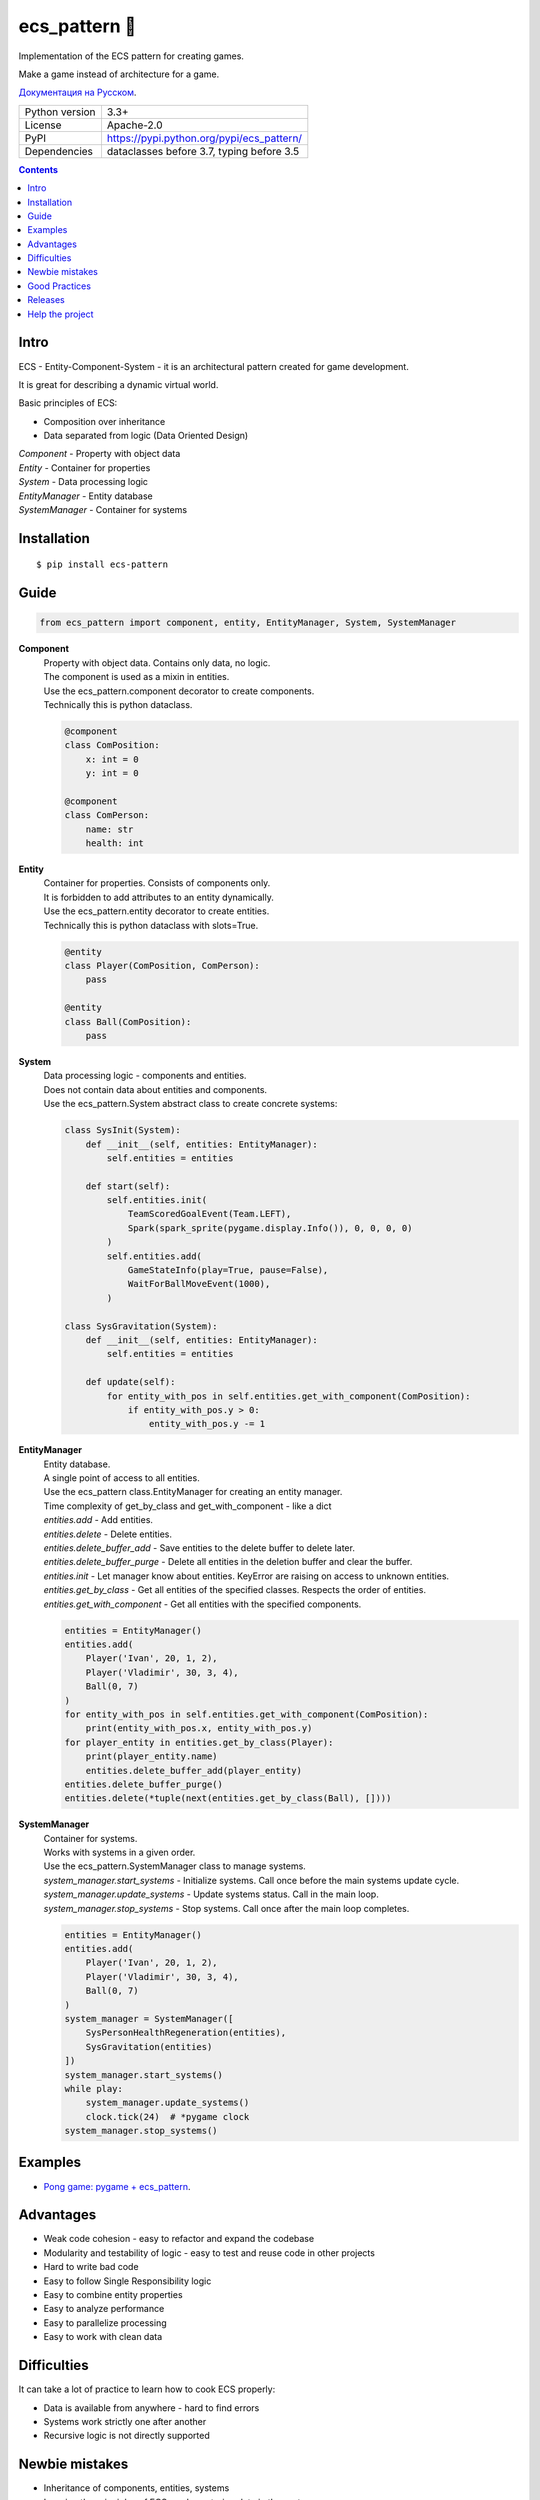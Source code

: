 .. http://docutils.sourceforge.net/docs/user/rst/quickref.html

ecs_pattern 🚀
==============

Implementation of the ECS pattern for creating games.

Make a game instead of architecture for a game.

`Документация на Русском <https://github.com/ikvk/ecs_pattern/blob/master/_docs/README_RUS.rst>`_.

.. image:: https://img.shields.io/pypi/dm/ecs_pattern.svg?style=social

===============  ==========================================
Python version   3.3+
License          Apache-2.0
PyPI             https://pypi.python.org/pypi/ecs_pattern/
Dependencies     dataclasses before 3.7, typing before 3.5
===============  ==========================================

.. contents::

Intro
-----
| ECS - Entity-Component-System - it is an architectural pattern created for game development.

It is great for describing a dynamic virtual world.

Basic principles of ECS:

* Composition over inheritance
* Data separated from logic (Data Oriented Design)

| *Component* - Property with object data
| *Entity* - Container for properties
| *System* - Data processing logic
| *EntityManager* - Entity database
| *SystemManager* - Container for systems

Installation
------------
::

    $ pip install ecs-pattern

Guide
-----

.. code-block:: python

    from ecs_pattern import component, entity, EntityManager, System, SystemManager

**Component**
    | Property with object data. Contains only data, no logic.

    | The component is used as a mixin in entities.

    | Use the ecs_pattern.component decorator to create components.

    | Technically this is python dataclass.

    .. code-block:: python

        @component
        class ComPosition:
            x: int = 0
            y: int = 0

        @component
        class ComPerson:
            name: str
            health: int

**Entity**
    | Container for properties. Consists of components only.

    | It is forbidden to add attributes to an entity dynamically.

    | Use the ecs_pattern.entity decorator to create entities.

    | Technically this is python dataclass with slots=True.

    .. code-block:: python

        @entity
        class Player(ComPosition, ComPerson):
            pass

        @entity
        class Ball(ComPosition):
            pass

**System**
    | Data processing logic - components and entities.

    | Does not contain data about entities and components.

    | Use the ecs_pattern.System abstract class to create concrete systems:

    .. code-block:: python

        class SysInit(System):
            def __init__(self, entities: EntityManager):
                self.entities = entities

            def start(self):
                self.entities.init(
                    TeamScoredGoalEvent(Team.LEFT),
                    Spark(spark_sprite(pygame.display.Info()), 0, 0, 0, 0)
                )
                self.entities.add(
                    GameStateInfo(play=True, pause=False),
                    WaitForBallMoveEvent(1000),
                )

        class SysGravitation(System):
            def __init__(self, entities: EntityManager):
                self.entities = entities

            def update(self):
                for entity_with_pos in self.entities.get_with_component(ComPosition):
                    if entity_with_pos.y > 0:
                        entity_with_pos.y -= 1

**EntityManager**
    | Entity database.

    | A single point of access to all entities.

    | Use the ecs_pattern class.EntityManager for creating an entity manager.

    | Time complexity of get_by_class and get_with_component - like a dict

    | *entities.add* - Add entities.

    | *entities.delete* - Delete entities.

    | *entities.delete_buffer_add* - Save entities to the delete buffer to delete later.

    | *entities.delete_buffer_purge* - Delete all entities in the deletion buffer and clear the buffer.

    | *entities.init* - Let manager know about entities. KeyError are raising on access to unknown entities.

    | *entities.get_by_class* - Get all entities of the specified classes. Respects the order of entities.

    | *entities.get_with_component* - Get all entities with the specified components.

    .. code-block:: python

        entities = EntityManager()
        entities.add(
            Player('Ivan', 20, 1, 2),
            Player('Vladimir', 30, 3, 4),
            Ball(0, 7)
        )
        for entity_with_pos in self.entities.get_with_component(ComPosition):
            print(entity_with_pos.x, entity_with_pos.y)
        for player_entity in entities.get_by_class(Player):
            print(player_entity.name)
            entities.delete_buffer_add(player_entity)
        entities.delete_buffer_purge()
        entities.delete(*tuple(next(entities.get_by_class(Ball), [])))

**SystemManager**
    | Container for systems.

    | Works with systems in a given order.

    | Use the ecs_pattern.SystemManager class to manage systems.

    | *system_manager.start_systems* - Initialize systems. Call once before the main systems update cycle.

    | *system_manager.update_systems* - Update systems status. Call in the main loop.

    | *system_manager.stop_systems* - Stop systems. Call once after the main loop completes.

    .. code-block:: python

        entities = EntityManager()
        entities.add(
            Player('Ivan', 20, 1, 2),
            Player('Vladimir', 30, 3, 4),
            Ball(0, 7)
        )
        system_manager = SystemManager([
            SysPersonHealthRegeneration(entities),
            SysGravitation(entities)
        ])
        system_manager.start_systems()
        while play:
            system_manager.update_systems()
            clock.tick(24)  # *pygame clock
        system_manager.stop_systems()

Examples
--------
* `Pong game: pygame + ecs_pattern <https://github.com/ikvk/ecs_pattern/tree/master/examples/pong>`_.

Advantages
----------
* Weak code cohesion - easy to refactor and expand the codebase
* Modularity and testability of logic - easy to test and reuse code in other projects
* Hard to write bad code
* Easy to follow Single Responsibility logic
* Easy to combine entity properties
* Easy to analyze performance
* Easy to parallelize processing
* Easy to work with clean data

Difficulties
------------
It can take a lot of practice to learn how to cook ECS properly:

* Data is available from anywhere - hard to find errors
* Systems work strictly one after another
* Recursive logic is not directly supported

Newbie mistakes
---------------
* Inheritance of components, entities, systems
* Ignoring the principles of ECS, such as storing data in the system
* Raising ECS to the absolute, no one cancels the OOP
* Adaptation of the existing project code under ECS "as is"
* Use of recursive or reactive logic in systems
* Using EntityManager.delete in get_by_class, get_with_component loops

Good Practices
--------------
* Use components - flags
* Minimize component change locations
* Use event entities and event systems
* Do not use methods in components and entities

Releases
--------

History of important changes: `release_notes.rst <https://github.com/ikvk/ecs_pattern/blob/master/_docs/release_notes.rst>`_

Help the project
----------------
* Found a bug or have a suggestion - issue / merge request 🎯
* There is nothing to help this project with - help another open project that you are using ✋
* Nowhere to put the money - spend it on family, friends, loved ones or people around you 💰
* Star the project ⭐

